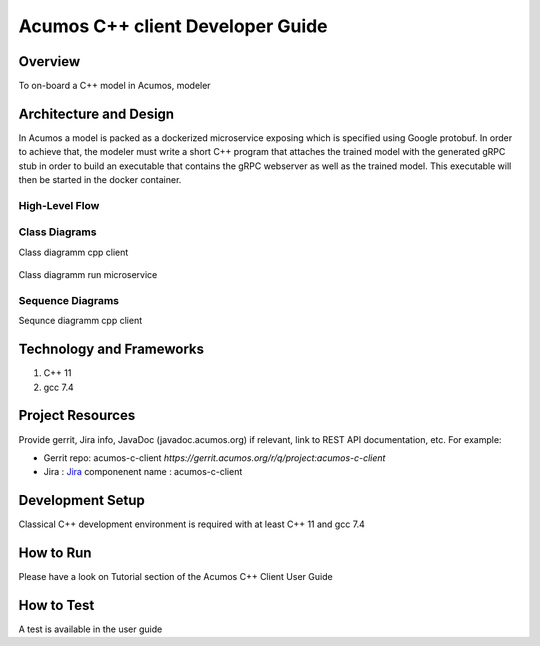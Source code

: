 .. ===============LICENSE_START=======================================================
.. Acumos CC-BY-4.0
.. ===================================================================================
.. Copyright (C) 2019 Fraunhofer Gesellschaft. All rights reserved.
.. ===================================================================================
.. This Acumos documentation file is distributed by <YOUR COMPANY NAME>
.. under the Creative Commons Attribution 4.0 International License (the "License");
.. you may not use this file except in compliance with the License.
.. You may obtain a copy of the License at
..
..      http://creativecommons.org/licenses/by/4.0
..
.. This file is distributed on an "AS IS" BASIS,
.. WITHOUT WARRANTIES OR CONDITIONS OF ANY KIND, either express or implied.
.. See the License for the specific language governing permissions and
.. limitations under the License.
.. ===============LICENSE_END=========================================================
.. PLEASE REMEMBER TO UPDATE THE LICENSE ABOVE WITH YOUR COMPANY NAME AND THE CORRECT YEAR
.. this should be very technical, aimed at people who want to help develop the components
.. this should be how the component does what it does, not a requirements document of what the component should do
.. this should contain what language(s) and frameworks are used, with versions
.. this should contain how to obtain the code, where to look at work items (Jira tickets), how to get started developing

.. _developer-guide-template:

=================================
Acumos C++ client Developer Guide
=================================

Overview
========

To on-board a C++ model in Acumos, modeler 

.. Provide an overview of the component. To be clear, the target
.. audience for this guide is a developer who will be developing
.. code for this feature itself.

Architecture and Design
=======================

In Acumos a model is packed as a dockerized microservice exposing which is specified using Google protobuf.
In order to achieve that, the modeler must write a short C++ program that attaches the trained model with
the generated gRPC stub in order to build an executable that contains the gRPC webserver as well as the
trained model. This executable will then be started in the docker container.

High-Level Flow
---------------

    .. image:: images/Architecture.png


Class Diagrams
--------------

Class diagramm cpp client

    .. image:: images/Class_diagram_cpp_client.png

Class diagramm run microservice

    .. image:: images/Class_diagramm_run_microservice.png

Sequence Diagrams
-----------------

Sequnce diagramm cpp client


    .. image:: images/Class_diagramm_run_microservice.png
       :scale: 75%

Technology and Frameworks
=========================

#. C++ 11
#. gcc 7.4

Project Resources
=================

Provide gerrit, Jira info,  JavaDoc (javadoc.acumos.org) if relevant, link to REST API documentation, etc.
For example:

- Gerrit repo: acumos-c-client `https://gerrit.acumos.org/r/q/project:acumos-c-client` 
- Jira : `Jira <https://jira.acumos.org>`_  componenent name : acumos-c-client

Development Setup
=================

Classical C++ development environment is required with at least C++ 11 and gcc 7.4

How to Run
==========

Please have a look on Tutorial section of the Acumos C++ Client User Guide

How to Test
===========

A test is available in the user guide

